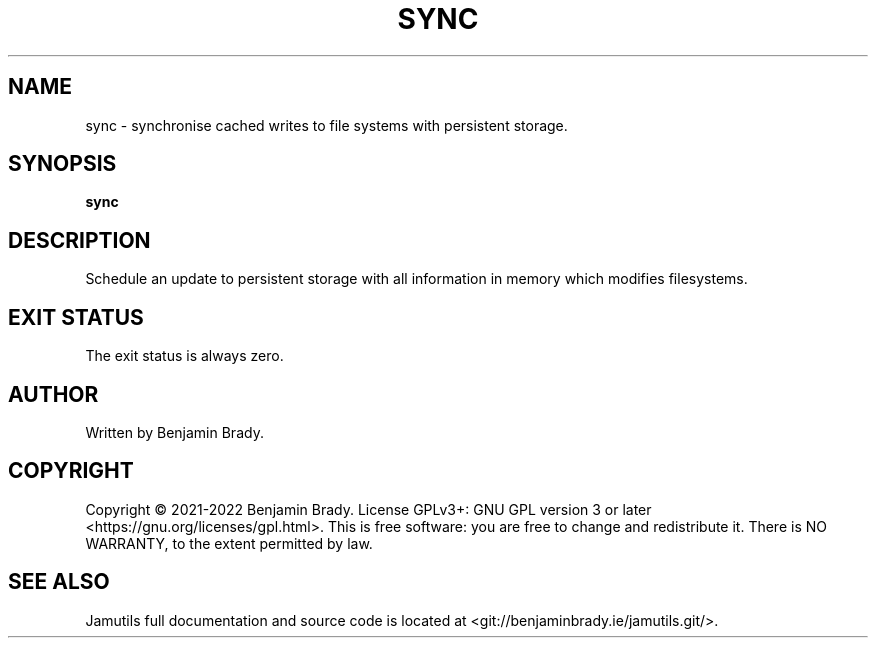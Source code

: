 .TH SYNC 1 "March 2022" Jamutils-JAMUTILS_VERSION
.SH NAME
sync \- synchronise cached writes to file systems with persistent storage.
.SH SYNOPSIS
.B sync
.SH DESCRIPTION
Schedule an update to persistent storage with all information in memory which
modifies filesystems.
.SH EXIT STATUS
The exit status is always zero.
.SH AUTHOR
Written by Benjamin Brady.
.SH COPYRIGHT
Copyright \(co 2021\-2022 Benjamin Brady. License GPLv3+: GNU GPL version 3 or
later <https://gnu.org/licenses/gpl.html>. This is free software: you are free
to change and redistribute it. There is NO WARRANTY, to the extent permitted by
law.
.SH SEE ALSO
Jamutils full documentation and source code is located at
<git://benjaminbrady.ie/jamutils.git/>.
